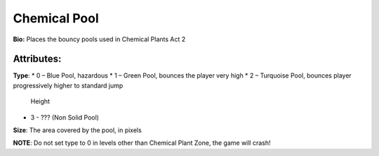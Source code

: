 Chemical Pool
=======
**Bio:** 
Places the bouncy pools used in Chemical Plants Act 2

Attributes:
-------------
**Type**:	 
* 0 – Blue Pool, hazardous
* 1 – Green Pool, bounces the player very high
* 2 – Turquoise Pool, bounces player progressively higher to standard jump 
      Height
* 3 - ??? (Non Solid Pool)

**Size**: The area covered by the pool, in pixels

**NOTE**: Do not set type to 0 in levels other than Chemical Plant Zone, the game will crash!
